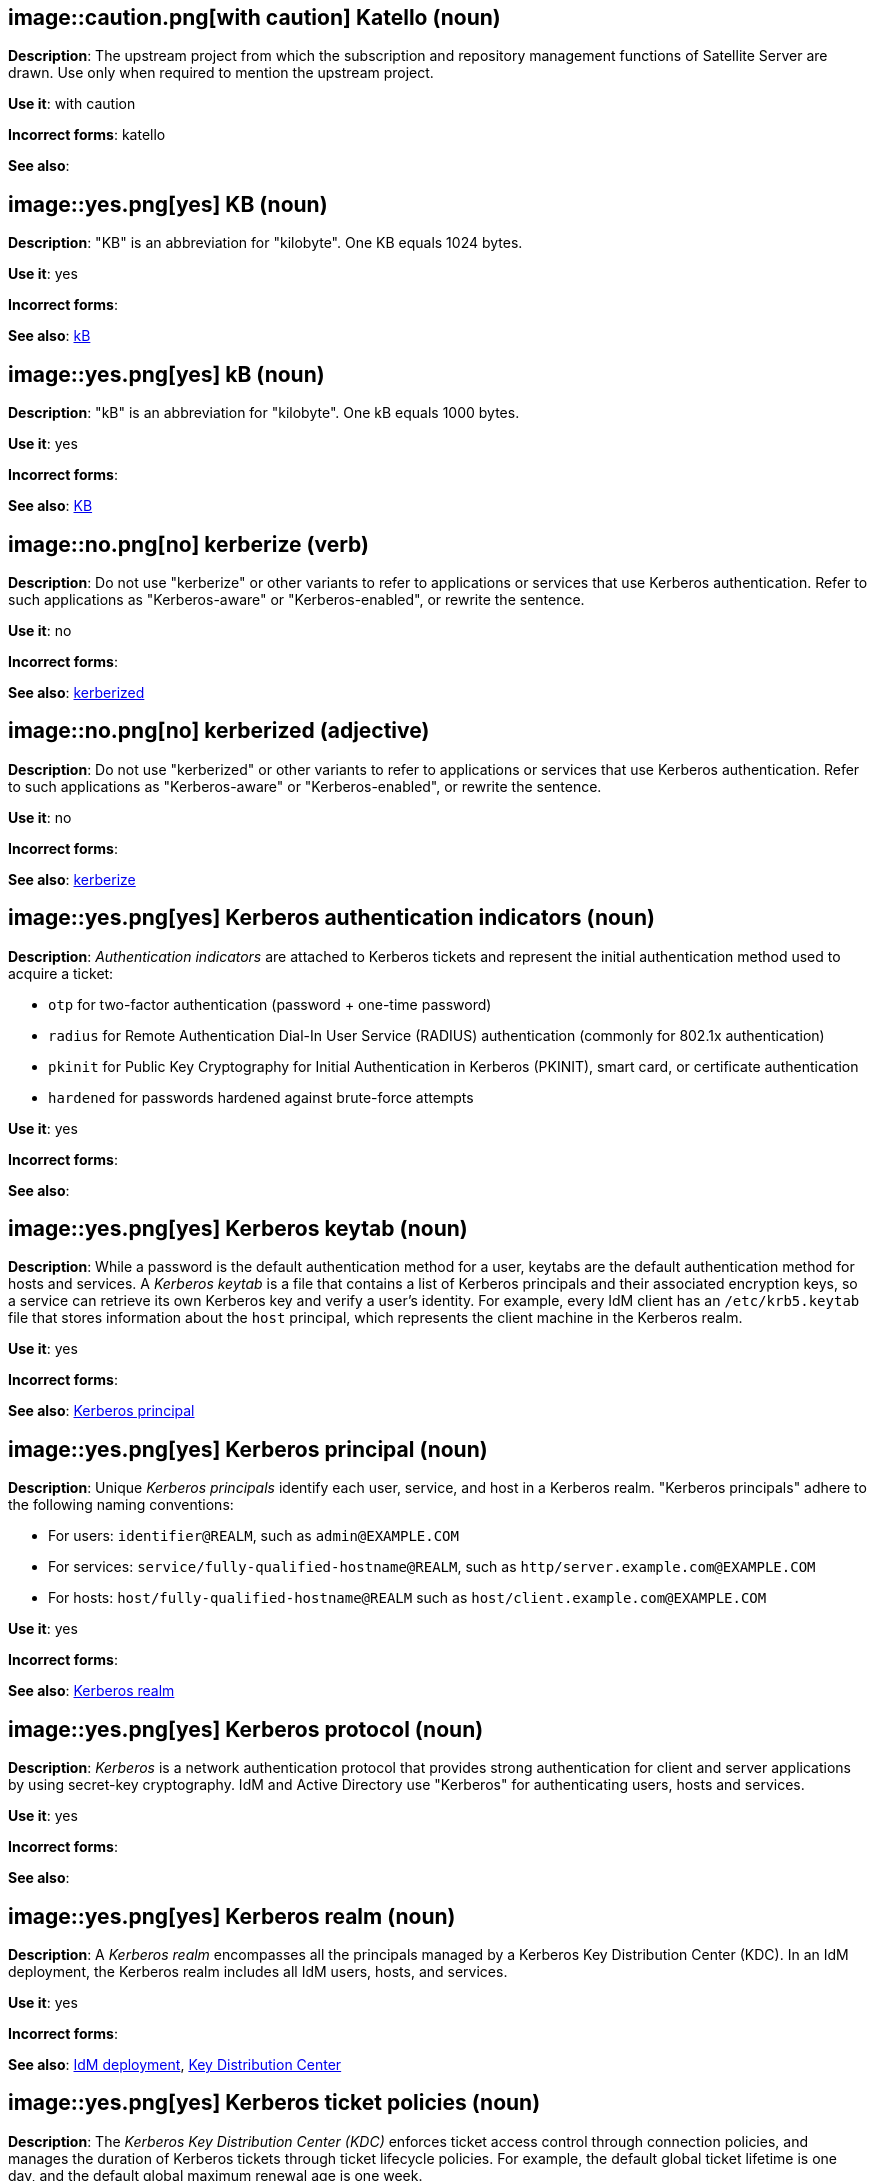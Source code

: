 // Satellite: General; kept as is
[discrete]
[[katello]]
== image::caution.png[with caution] Katello (noun)
*Description*: The upstream project from which the subscription and repository management functions of Satellite Server are drawn. Use only when required to mention the upstream project.

*Use it*: with caution

*Incorrect forms*: katello

*See also*:

[discrete]
[[KB]]
== image::yes.png[yes] KB (noun)
*Description*: "KB" is an abbreviation for "kilobyte". One KB equals 1024 bytes.

*Use it*: yes

*Incorrect forms*:

*See also*: xref:kB[kB]

[discrete]
[[kB]]
== image::yes.png[yes] kB (noun)
*Description*: "kB" is an abbreviation for "kilobyte". One kB equals 1000 bytes.

*Use it*: yes

*Incorrect forms*:

*See also*: xref:KB[KB]

[discrete]
[[kerberize]]
== image::no.png[no] kerberize (verb)
*Description*: Do not use "kerberize" or other variants to refer to applications or services that use Kerberos authentication. Refer to such applications as "Kerberos-aware" or "Kerberos-enabled", or rewrite the sentence.

*Use it*: no

*Incorrect forms*:

*See also*: xref:kerberized[kerberized]

[discrete]
[[kerberized]]
== image::no.png[no] kerberized (adjective)
*Description*: Do not use "kerberized" or other variants to refer to applications or services that use Kerberos authentication. Refer to such applications as "Kerberos-aware" or "Kerberos-enabled", or rewrite the sentence.

*Use it*: no

*Incorrect forms*:

*See also*: xref:kerberize[kerberize]

// RHEL: General; kept as is
[discrete]
[[kerberos-authentication-indicators]]
== image::yes.png[yes] Kerberos authentication indicators (noun)
*Description*: _Authentication indicators_ are attached to Kerberos tickets and represent the initial authentication method used to acquire a ticket:

* `otp` for two-factor authentication (password + one-time password)
* `radius` for Remote Authentication Dial-In User Service (RADIUS) authentication (commonly for 802.1x authentication)
* `pkinit` for Public Key Cryptography for Initial Authentication in Kerberos (PKINIT), smart card, or certificate authentication
* `hardened` for passwords hardened against brute-force attempts

*Use it*: yes

*Incorrect forms*:

*See also*:

// RHEL: General; kept as is
[discrete]
[[kerberos-keytab]]
== image::yes.png[yes] Kerberos keytab (noun)
*Description*: While a password is the default authentication method for a user, keytabs are the default authentication method for hosts and services. A _Kerberos keytab_ is a file that contains a list of Kerberos principals and their associated encryption keys, so a service can retrieve its own Kerberos key and verify a user’s identity. For example, every IdM client has an `/etc/krb5.keytab` file that stores information about the `host` principal, which represents the client machine in the Kerberos realm.

*Use it*: yes

*Incorrect forms*:

*See also*: xref:kerberos-principal[Kerberos principal]

// RHEL: General; kept as is
[discrete]
[[kerberos-principal]]
== image::yes.png[yes] Kerberos principal (noun)
*Description*:  Unique _Kerberos principals_ identify each user, service, and host in a Kerberos realm. "Kerberos principals" adhere to the following naming conventions:

* For users: `identifier@REALM`, such as `admin@EXAMPLE.COM`
* For services: `service/fully-qualified-hostname@REALM`, such as `http/server.example.com@EXAMPLE.COM`
* For hosts: `host/fully-qualified-hostname@REALM` such as `host/client.example.com@EXAMPLE.COM`

*Use it*: yes

*Incorrect forms*:

*See also*: xref:kerberos-realm[Kerberos realm]

// RHEL: General; kept as is
[discrete]
[[kerberos-protocol]]
== image::yes.png[yes] Kerberos protocol (noun)
*Description*: _Kerberos_ is a network authentication protocol that provides strong authentication for client and server applications by using secret-key cryptography. IdM and Active Directory use "Kerberos" for authenticating users, hosts and services.

*Use it*: yes

*Incorrect forms*:

*See also*:

// RHEL: General; kept as is
[discrete]
[[kerberos-realm]]
== image::yes.png[yes] Kerberos realm (noun)
*Description*: A _Kerberos realm_ encompasses all the principals managed by a Kerberos Key Distribution Center (KDC). In an IdM deployment, the Kerberos realm includes all IdM users, hosts, and services.

*Use it*: yes

*Incorrect forms*:

*See also*: xref:idm-deployment[IdM deployment], xref:key-distribution-center[Key Distribution Center]

// RHEL: General; kept as is
[discrete]
[[kerberos-ticket-policies]]
== image::yes.png[yes] Kerberos ticket policies (noun)
*Description*: The _Kerberos Key Distribution Center (KDC)_ enforces ticket access control through connection policies, and manages the duration of Kerberos tickets through ticket lifecycle policies. For example, the default global ticket lifetime is one day, and the default global maximum renewal age is one week.

*Use it*: yes

*Incorrect forms*:

*See also*: xref:key-distribution-center[Key Distribution Center]

[discrete]
[[kernel]]
== image::yes.png[yes] kernel (noun)
*Description*: The _kernel_ is the central module of an operating system. It is the part of the operating system that loads first, and it remains in main memory. Because it stays in memory, it is important for the kernel to be as small as possible while still providing all the essential services required by other parts of the operating system and applications. Typically, the kernel is responsible for memory management, process and task management, and disk management.

Do not capitalize the first letter.

*Use it*: yes

*Incorrect forms*: Kernel

*See also*: xref:kernel-panic[kernel panic], xref:kernel-space-n[kernel space], xref:kernel-space-ad[kernel-space]

[discrete]
[[kernel-oops]]
== image::yes.png[yes] kernel oops (noun)
*Description*: A _kernel oops_ is an error in the Linux kernel. Do not use "oops" by itself.

*Use it*: yes

*Incorrect forms*: oops

*See also*: xref:kernel[kernel], xref:kernel-panic[kernel panic]

[discrete]
[[kernel-panic]]
== image::yes.png[yes] kernel panic (noun)
*Description*: Numerous circumstances can cause a _kernel panic_. Unlike a _kernel oops_, when confronted with a kernel panic, the operating system shuts down to prevent the possibility of further damage or security breaches.

*Use it*: yes

*Incorrect forms*:

*See also*: xref:kernel[kernel], xref:kernel-oops[kernel oops]

[discrete]
[[kernel-space-n]]
== image::yes.png[yes] kernel space (noun)
*Description*: _Kernel space_ is the part of the system memory where the kernel executes and provides its services.

*Use it*: yes

*Incorrect forms*: kernelspace

*See also*: xref:kernel[kernel], xref:kernel-space-ad[kernel-space]

[discrete]
[[kernel-based-virtual-machine]]
== image::yes.png[yes] Kernel-based Virtual Machine (noun)
*Description*: _Kernel-based Virtual Machine_ is a loadable kernel module that converts the Linux kernel into a bare-metal hypervisor. Spell out "Kernel-based Virtual Machine" on first occurrence, and use "KVM" thereafter. It is an industry standard and a proper noun.

*Use it*: yes

*Incorrect forms*: kernel-based virtual machine

*See also*: xref:kvm[KVM]

[discrete]
[[kernel-space-ad]]
== image::yes.png[yes] kernel-space (adjective)
*Description*: _Kernel space_ is that part of the system memory where the kernel executes and provides its services. When used as modifier, use the hyphenated form "kernel-space".

*Use it*: yes

*Incorrect forms*: kernelspace

*See also*: xref:kernel[kernel], xref:kernel-space-n[kernel space]

// RHEL: General; kept as is
[discrete]
[[key-distribution-center]]
== image::yes.png[yes] Key Distribution Center (noun)
*Description*: The Kerberos _Key Distribution Center_ (KDC) is a service that acts as the central, trusted authority that manages Kerberos credential information. The KDC issues Kerberos tickets and ensures the authenticity of data originating from entities within the IdM network.

*Use it*: yes

*Incorrect forms*:

*See also*:

// EAP: General; kept as is
[discrete]
[[keystore]]
== image::yes.png[yes] keystore (noun)
*Description*: A _keystore_ is a repository for private and self-certified security certificates. Write in lowercase as one word. This is in contrast to a "truststore", which stores trusted security certificates.

*Use it*: yes

*Incorrect forms*: key store

*See also*: xref:truststore[truststore]

[discrete]
[[kickstart]]
== image::yes.png[yes] Kickstart (noun)
*Description*: _Kickstart_ is a tool for Red Hat Enterprise Linux and Fedora-based distributions that allows you to control various aspects of a system install process using commands in a text file. You can use "Kickstart" to change defaults or even do a fully automatic installation. Capitalize the first letter.

*Use it*: yes

*Incorrect forms*: kickstart

*See also*:

// BxMS: Added "In Red Hat JBoss BRMS and Red Hat JBoss BPM Suite,"
[discrete]
[[kie]]
== image::yes.png[yes] KIE (noun)
*Description*: In Red Hat JBoss BRMS and Red Hat JBoss BPM Suite, "KIE" is an abbreviation for "Knowledge Is Everything". _KIE_ is a knowledge solution for Red Hat JBoss BRMS and JBoss BPM Suite and is used for the generic parts of a unified API, such as building, deploying, and loading.

*Use it*: yes

*Incorrect forms*: kie, Kie, knowledge

*See also*:

// BxMS: Added "In Red Hat JBoss BRMS and Red Hat JBoss BPM Suite,"
[discrete]
[[kie-api]]
== image::yes.png[yes] KIE API (noun)
*Description*: In Red Hat JBoss BRMS and Red Hat JBoss BPM Suite, the _KIE API_ is a knowledge-centric API, where rules and processes are first class citizens. "KIE" is used for the generic parts of unified API, such as building, deploying, and loading.

*Use it*: yes

*Incorrect forms*: kie, Kie, knowledge API

*See also*:

// BxMS: Added "In Red Hat JBoss BRMS and Red Hat JBoss BPM Suite,"
[discrete]
[[kie-base]]
== image::yes.png[yes] KIE base (noun)
*Description*: In Red Hat JBoss BRMS and Red Hat JBoss BPM Suite, the _KIE base_ is a repository of the application’s knowledge definitions. The name of the Java object is `KieBase`. It contains rules, processes, functions, and type models. A KIE base does not contain runtime data; instead KIE sessions are created from the `KieBase` into which data can be inserted and process instances started.

*Use it*: yes

*Incorrect forms*: kbase, knowledge base

*See also*:

// BxMS: Added "In Red Hat JBoss BRMS and Red Hat JBoss BPM Suite,"
[discrete]
[[kie-session]]
== image::yes.png[yes] KIE session (noun)
*Description*: In Red Hat JBoss BRMS and Red Hat JBoss BPM Suite, a _KIE session_ stores runtime data created from a KIE base. The name of the Java object is `KieSession`. After the KIE base is loaded, a session can be created to interact with the engine. The session can then be used to start new processes and signal events.

*Use it*: yes

*Incorrect forms*: ksession, knowledge session

*See also*:

// BxMS: Added "In Red Hat JBoss BRMS and Red Hat JBoss BPM Suite," and reorganized the sentences
[discrete]
[[kjar]]
== image::yes.png[yes] KJAR (noun)
*Description*: In Red Hat JBoss BRMS and Red Hat JBoss BPM Suite, _KJARs_ are simple jar files that include a descriptor for the KIE system to produce KieBase and KieSession. Red Hat JBoss BPM Suite provides a simplified and complete deployment mechanism that is based entirely on Apache Maven artifacts. The KJAR descriptor is represented as the `kmodule.xml` file.

*Use it*: yes

*Incorrect forms*: kjar, kJAR

*See also*:

[discrete]
[[knowledge-base]]
== image::yes.png[yes] knowledge base (noun)
*Description*: Use the two-word "knowledge base" unless referring specifically to the "Red Hat Knowledgebase".

*Use it*: yes

*Incorrect forms*: knowledgebase

*See also*: xref:knowledgebase[Knowledgebase]

// BxMS: Added "In Red Hat JBoss BRMS and Red Hat JBoss BPM Suite,"
[discrete]
[[knowledge-store]]
== image::yes.png[yes] knowledge store (noun)
*Description*: In Red Hat JBoss BRMS and Red Hat JBoss BPM Suite, _knowledge store_ is a centralized repository for your business knowledge. The knowledge store connects to the Git repository to store various knowledge assets and artifacts at a single location.

*Use it*: yes

*Incorrect forms*:

*See also*:

[discrete]
[[knowledgebase]]
== image::yes.png[yes] Knowledgebase (noun)
*Description*: https://access.redhat.com/search/#/knowledgebase[Red Hat Knowledgebase] includes solutions and articles written mainly by GSS support engineers. The proper spelling is "Knowledgebase", not "KnowledgeBase".

*Use it*: yes

*Incorrect forms*: KnowledgeBase

*See also*: xref:knowledge-base[knowledge base]

// OCP: Added "In Kubernetes, the kubelet is"
[discrete]
[[kubelet]]
== image::yes.png[yes] kubelet (noun)
*Description*: In Kubernetes, the _kubelet_ is the agent that controls a Kubernetes node. Each node runs a `kubelet`, which handles starting and stopping containers on a node, based on the required state defined by the master.

*Use it*: yes

*Incorrect forms*: Kubelet

*See also*:

[discrete]
[[kubernetes]]
== image::yes.png[yes] Kubernetes (noun)
*Description*: _Kubernetes_ is an open-source system for automating deployment, scaling, and management of containerized applications. Do not use "k8s" as an abbreviation unless it is a code or variable reference.

*Use it*: yes

*Incorrect forms*: kubernetes, k8s

*See also*: xref:openshift[OpenShift], xref:okd[OKD]

// OCP: General; kept as is
// TODO: This term is outdated anyway and should be removed in a future update
[discrete]
[[kubernetes-master]]
== image::yes.png[yes] Kubernetes master (noun)
*Description*: The Kubernetes-native equivalent to the OpenShift master. An OpenShift system runs OpenShift masters, not _Kubernetes masters_, and an OpenShift master provides a superset of the functionality of a _Kubernetes master_, so it is generally preferred to use the term "OpenShift master".

*Use it*: yes

*Incorrect forms*:

*See also*: xref:openshift-master[OpenShift master]

[discrete]
[[kvm]]
== image::yes.png[yes] KVM (noun)
*Description*: "KVM" is an abbreviation for "Kernel-based Virtual Machine".

*Use it*: yes

*Incorrect forms*: kvm

*See also*: xref:kernel-based-virtual-machine[Kernel-based Virtual Machine]

